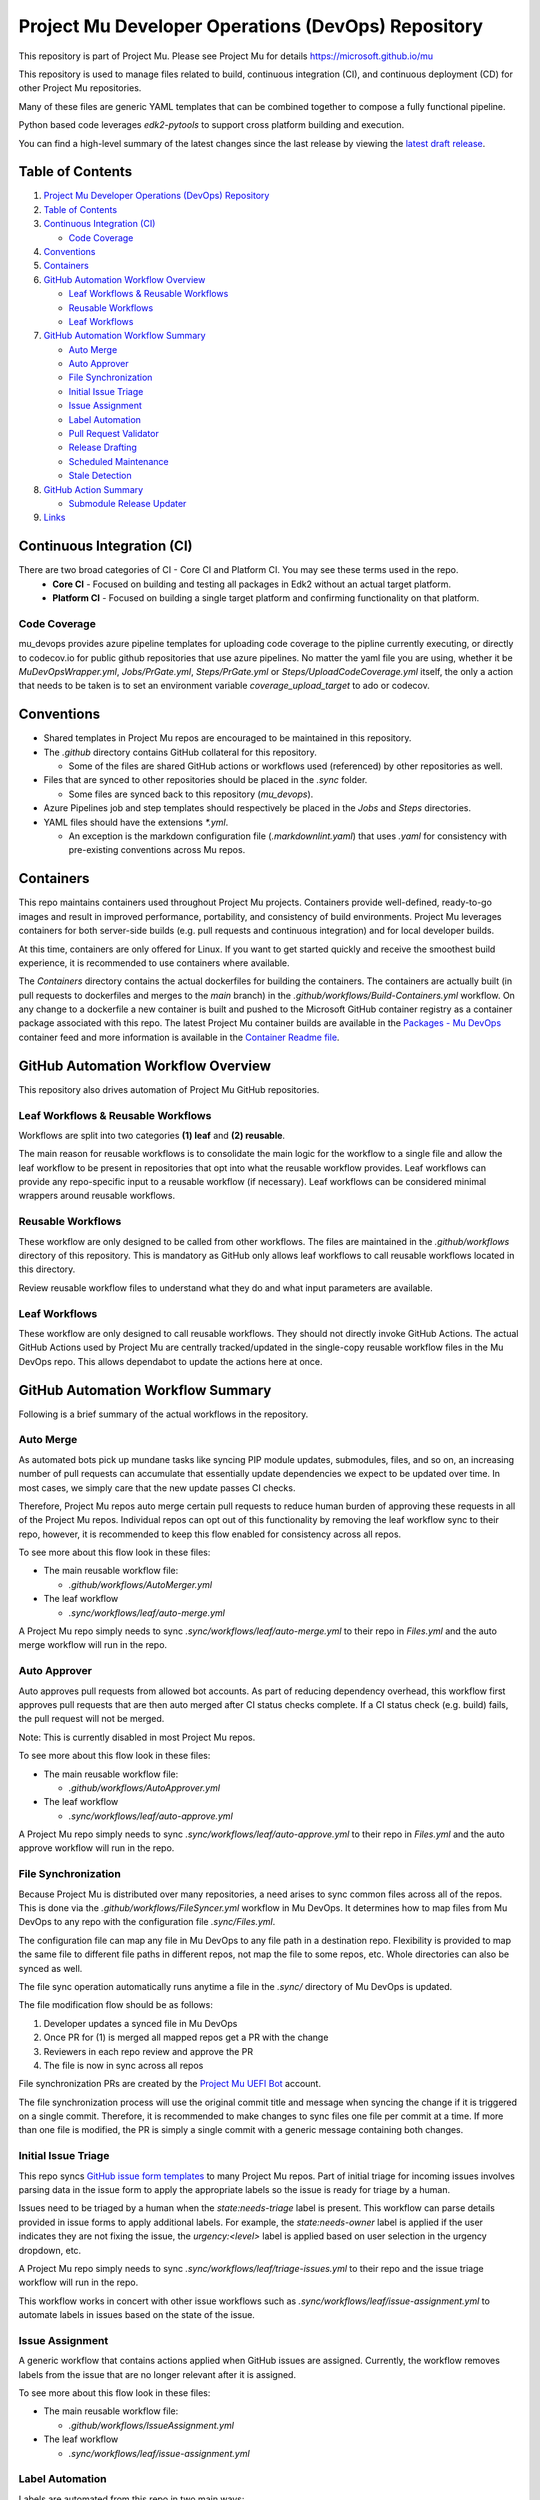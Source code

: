 ===================================================
Project Mu Developer Operations (DevOps) Repository
===================================================

|Latest Mu DevOps Release Version (latest SemVer)| |Commits Since Last Release| |Sync Mu DevOps Files to Mu Repos| |Containers Build|

.. |Latest Mu DevOps Release Version (latest SemVer)| image:: https://img.shields.io/github/v/release/microsoft/mu_devops?label=Latest%20Release
   :target: https://github.com/microsoft/mu_devops/releases/latest

.. |Commits Since Last Release| image:: https://img.shields.io/github/commits-since/microsoft/mu_devops/latest/main?include_prereleases
   :target: https://github.com/microsoft/mu_devops/releases

.. |Sync Mu DevOps Files to Mu Repos| image:: https://github.com/microsoft/mu_devops/actions/workflows/FileSyncer.yml/badge.svg
   :target: https://github.com/microsoft/mu_devops/actions/workflows/FileSyncer.yml

.. |Containers Build| image:: https://github.com/microsoft/mu_devops/actions/workflows/Build-Containers.yml/badge.svg?branch=main
   :target: https://github.com/microsoft/mu_devops/actions/workflows/Build-Containers.yml

This repository is part of Project Mu.  Please see Project Mu for details https://microsoft.github.io/mu

This repository is used to manage files related to build, continuous integration (CI), and continuous deployment (CD)
for other Project Mu repositories.

Many of these files are generic YAML templates that can be combined together to compose a fully functional pipeline.

Python based code leverages `edk2-pytools` to support cross platform building and execution.

You can find a high-level summary of the latest changes since the last release by viewing the `latest draft release`_.

.. _`latest draft release`: https://github.com/microsoft/mu_devops/releases

Table of Contents
=================

1. `Project Mu Developer Operations (DevOps) Repository`_

2. `Table of Contents`_

3. `Continuous Integration (CI)`_

   - `Code Coverage`_

4. `Conventions`_

5. `Containers`_

6. `GitHub Automation Workflow Overview`_

   - `Leaf Workflows & Reusable Workflows`_

   - `Reusable Workflows`_

   - `Leaf Workflows`_

7. `GitHub Automation Workflow Summary`_

   - `Auto Merge`_

   - `Auto Approver`_

   - `File Synchronization`_

   - `Initial Issue Triage`_

   - `Issue Assignment`_

   - `Label Automation`_

   - `Pull Request Validator`_

   - `Release Drafting`_

   - `Scheduled Maintenance`_

   - `Stale Detection`_

8. `GitHub Action Summary`_

   - `Submodule Release Updater`_

9.  `Links`_

Continuous Integration (CI)
===========================

There are two broad categories of CI - Core CI and Platform CI. You may see these terms used in the repo.
  - **Core CI** - Focused on building and testing all packages in Edk2 without an actual target platform.
  - **Platform CI** - Focused on building a single target platform and confirming functionality on that platform.

Code Coverage
-------------

mu_devops provides azure pipeline templates for uploading code coverage to the pipline currently executing, or directly
to codecov.io for public github repositories that use azure pipelines. No matter the yaml file you are using, whether
it be `MuDevOpsWrapper.yml`, `Jobs/PrGate.yml`, `Steps/PrGate.yml` or `Steps/UploadCodeCoverage.yml` itself, the only a
action that needs to be taken is to set an environment variable `coverage_upload_target` to ado or codecov.

Conventions
===========

- Shared templates in Project Mu repos are encouraged to be maintained in this repository.

- The `.github` directory contains GitHub collateral for this repository.

  - Some of the files are shared GitHub actions or workflows used (referenced) by other repositories as well.

- Files that are synced to other repositories should be placed in the `.sync` folder.

  - Some files are synced back to this repository (`mu_devops`).

- Azure Pipelines job and step templates should respectively be placed in the `Jobs` and `Steps` directories.

- YAML files should have the extensions `*.yml`.

  - An exception is the markdown configuration file (`.markdownlint.yaml`) that uses `.yaml` for consistency with
    pre-existing conventions across Mu repos.

Containers
==========

This repo maintains containers used throughout Project Mu projects. Containers provide well-defined, ready-to-go
images and result in improved performance, portability, and consistency of build environments. Project Mu leverages
containers for both server-side builds (e.g. pull requests and continuous integration) and for local developer builds.

At this time, containers are only offered for Linux. If you want to get started quickly and receive the smoothest
build experience, it is recommended to use containers where available.

The `Containers` directory contains the actual dockerfiles for building the containers. The containers are actually
built (in pull requests to dockerfiles and merges to the `main` branch) in the `.github/workflows/Build-Containers.yml`
workflow. On any change to a dockerfile a new container is built and pushed to the Microsoft GitHub container registry
as a container package associated with this repo. The latest Project Mu container builds are available in the
`Packages - Mu DevOps`_ container feed and more information is available in the `Container Readme file`_.

.. _`Container Readme file`: https://github.com/microsoft/mu_devops/blob/main/Containers/Readme.md
.. _`Packages - Mu DevOps`: https://github.com/orgs/microsoft/packages?repo_name=mu_devops

GitHub Automation Workflow Overview
===================================

This repository also drives automation of Project Mu GitHub repositories.

Leaf Workflows & Reusable Workflows
-----------------------------------

Workflows are split into two categories **(1) leaf** and **(2) reusable**.

The main reason for reusable workflows is to consolidate the main logic for the workflow to a single file and allow
the leaf workflow to be present in repositories that opt into what the reusable workflow provides. Leaf workflows can
provide any repo-specific input to a reusable workflow (if necessary). Leaf workflows can be considered minimal
wrappers around reusable workflows.

Reusable Workflows
------------------

These workflow are only designed to be called from other workflows. The files are maintained in the `.github/workflows`
directory of this repository. This is mandatory as GitHub only allows leaf workflows to call reusable workflows
located in this directory.

Review reusable workflow files to understand what they do and what input parameters are available.

Leaf Workflows
------------------

These workflow are only designed to call reusable workflows. They should not directly invoke GitHub Actions. The
actual GitHub Actions used by Project Mu are centrally tracked/updated in the single-copy reusable workflow files
in the Mu DevOps repo. This allows dependabot to update the actions here at once.

GitHub Automation Workflow Summary
==================================

Following is a brief summary of the actual workflows in the repository.

Auto Merge
----------

As automated bots pick up mundane tasks like syncing PIP module updates, submodules, files, and so on, an increasing
number of pull requests can accumulate that essentially update dependencies we expect to be updated over time. In most
cases, we simply care that the new update passes CI checks.

Therefore, Project Mu repos auto merge certain pull requests to reduce human burden of approving these requests in all
of the Project Mu repos. Individual repos can opt out of this functionality by removing the leaf workflow sync to their
repo, however, it is recommended to keep this flow enabled for consistency across all repos.

To see more about this flow look in these files:

- The main reusable workflow file:

  - `.github/workflows/AutoMerger.yml`

- The leaf workflow

  - `.sync/workflows/leaf/auto-merge.yml`

A Project Mu repo simply needs to sync `.sync/workflows/leaf/auto-merge.yml` to their repo in `Files.yml` and the
auto merge workflow will run in the repo.

Auto Approver
-------------

Auto approves pull requests from allowed bot accounts. As part of reducing dependency overhead, this workflow first
approves pull requests that are then auto merged after CI status checks complete. If a CI status check (e.g. build)
fails, the pull request will not be merged.

Note: This is currently disabled in most Project Mu repos.

To see more about this flow look in these files:

- The main reusable workflow file:

  - `.github/workflows/AutoApprover.yml`

- The leaf workflow

  - `.sync/workflows/leaf/auto-approve.yml`

A Project Mu repo simply needs to sync `.sync/workflows/leaf/auto-approve.yml` to their repo in `Files.yml` and the
auto approve workflow will run in the repo.

File Synchronization
--------------------

Because Project Mu is distributed over many repositories, a need arises to sync common files across all of the repos.
This is done via the `.github/workflows/FileSyncer.yml` workflow in Mu DevOps. It determines how to map files from
Mu DevOps to any repo with the configuration file `.sync/Files.yml`.

The configuration file can map any file in Mu DevOps to any file path in a destination repo. Flexibility is provided
to map the same file to different file paths in different repos, not map the file to some repos, etc. Whole directories
can also be synced as well.

The file sync operation automatically runs anytime a file in the `.sync/` directory of Mu DevOps is updated.

The file modification flow should be as follows:

1. Developer updates a synced file in Mu DevOps
2. Once PR for (1) is merged all mapped repos get a PR with the change
3. Reviewers in each repo review and approve the PR
4. The file is now in sync across all repos

File synchronization PRs are created by the `Project Mu UEFI Bot`_ account.

The file synchronization process will use the original commit title and message when syncing the change if it is
triggered on a single commit. Therefore, it is recommended to make changes to sync files one file per commit at a
time. If more than one file is modified, the PR is simply a single commit with a generic message containing both
changes.

.. _`Project Mu UEFI Bot`: https://github.com/uefibot

Initial Issue Triage
--------------------

This repo syncs `GitHub issue form templates`_ to many Project Mu repos. Part of initial triage for incoming issues
involves parsing data in the issue form to apply the appropriate labels so the issue is ready for triage by a human.

Issues need to be triaged by a human when the `state:needs-triage` label is present. This workflow can parse details
provided in issue forms to apply additional labels. For example, the `state:needs-owner` label is applied if the user
indicates they are not fixing the issue, the `urgency:<level>` label is applied based on user selection in the urgency
dropdown, etc.

A Project Mu repo simply needs to sync `.sync/workflows/leaf/triage-issues.yml` to their repo and the issue triage
workflow will run in the repo.

.. _`GitHub issue form templates`: https://github.com/microsoft/mu_devops/tree/main/.sync/github_templates/ISSUE_TEMPLATE

This workflow works in concert with other issue workflows such as `.sync/workflows/leaf/issue-assignment.yml` to
automate labels in issues based on the state of the issue.

Issue Assignment
----------------

A generic workflow that contains actions applied when GitHub issues are assigned. Currently, the workflow removes
labels from the issue that are no longer relevant after it is assigned.

To see more about this flow look in these files:

- The main reusable workflow file:

  - `.github/workflows/IssueAssignment.yml`

- The leaf workflow

  - `.sync/workflows/leaf/issue-assignment.yml`

Label Automation
----------------

Labels are automated from this repo in two main ways:

1. Automatically synchronize labels across all Project Mu repos
2. Automatically apply labels to issues and PRs

(1) is provided via the `.github/workflows/LabelSyncer.yml` reusable workflow with the labels defined in the file
`.github/Labels.yml`.

(2) is provided via the `.github/workflows/Labeler.yml` reusable workflow with the labeling configuration defined in
`.sync/workflows/config/label-issues`.

Labels are synced to all repos on a regular schedule that is the same for all repos.

Labels are automatically applied to issues and pull request on creation/modification and can be applied based on file
paths modified a pull request or content in the body of the issue or pull request.

Pull Request Validator
----------------------

Validates pull request formatting against requirements defined in the workflow. This workflow is not intended to
strictly validate exact formatting details but provide hints when simple, broad changes are needed to enhance the
quality of pull request verbiage.

- The leaf workflow

  - `.sync/workflows/leaf/pull-request-formatting-validator.yml`

Release Drafting
----------------

In order to ensure semantic versioning is followed based on well-defined labels used in Project Mu pull requests, the
release drafting process is automated. On every PR merge, a draft release is updated that contains the PR change entry
categorized according to the labels with the semantic version of the draft release updated according to the semantic
version specification.

This means, that the details for an upcoming release are always available, the release format is consistent across
Project Mu repos, and semantic versioning is followed consistently.

The draft release should be converted to an actual release any time the minor or major version is updated by a change.

To see more about this flow look in these files:

- The main reusable workflow file:

  - .github/workflows/ReleaseDrafter.yml

- The configuration file for the reusable workflow:

  - .sync/workflows/config/release-draft/release-draft-config.yml

    - This will be synced to .github/release-draft-config.yml in repos using release drafter

A Project Mu repo simply needs to sync `.sync/workflows/leaf/release-draft.yml` and the config file
`.sync/workflows/config/release-draft/release-draft-config.yml` to their repo and adjust any parameters needed in the
sync process (like repo default branch name) and the release draft workflow will run in the repo.

Scheduled Maintenance
---------------------

Performs regularly scheduled maintenance-related tasks such as closing pull requests and issues marked stale. Similar
tasks can be added to the workflow over time.

The leaf workflow contains the primary implementation and is directly synced to subscribed repos:

- `.sync/workflows/leaf/scheduled-maintenance.yml`

Stale Detection
---------------

Stale issues and pull requests are automatically labeled and closed after a configured amount of time.

This is provided by the `.github/workflows/Stale.yml` reusable workflow.

Individual repositories can control the label and time settings but it is strongly recommended to use the default
values defined in the reusable workflow for consistency.

GitHub Action Summary
=====================

Following is a brief summary of the GitHub Actions maintained in the repository.

Submodule Release Updater
-------------------------

A GitHub Action and leaf workflow that automatically create a pull request for any submodule in a repo
that has a new GitHub release available. The leaf workflow can easily be synced to repos and wraps around
the GitHub action.

- The GitHub action

  - `.github/actions/submodule-release-updater`

- The leaf workflow

  - `.sync/workflows/leaf/submodule-release-update.yml`

Links
=====
- `Basic Azure Landing Site <https://docs.microsoft.com/en-us/azure/devops/pipelines/?view=azure-devops>`_
- `Pipeline jobs <https://docs.microsoft.com/en-us/azure/devops/pipelines/process/phases?view=azure-devops&tabs=yaml>`_
- `Pipeline YAML scheme <https://docs.microsoft.com/en-us/azure/devops/pipelines/yaml-schema?view=azure-devops&tabs=schema%2Cparameter-schema>`_
- `Pipeline Expressions <https://docs.microsoft.com/en-us/azure/devops/pipelines/process/expressions?view=azure-devops>`_
- `PyTool Extensions <https://github.com/tianocore/edk2-pytool-extensions>`_
- `PyTool Library <https://github.com/tianocore/edk2-pytool-library>`_
